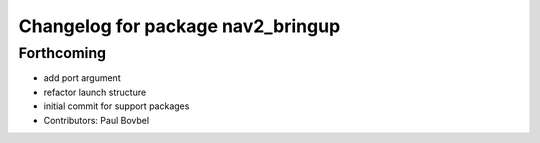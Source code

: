 ^^^^^^^^^^^^^^^^^^^^^^^^^^^^^^^^^^
Changelog for package nav2_bringup
^^^^^^^^^^^^^^^^^^^^^^^^^^^^^^^^^^

Forthcoming
-----------
* add port argument
* refactor launch structure
* initial commit for support packages
* Contributors: Paul Bovbel
